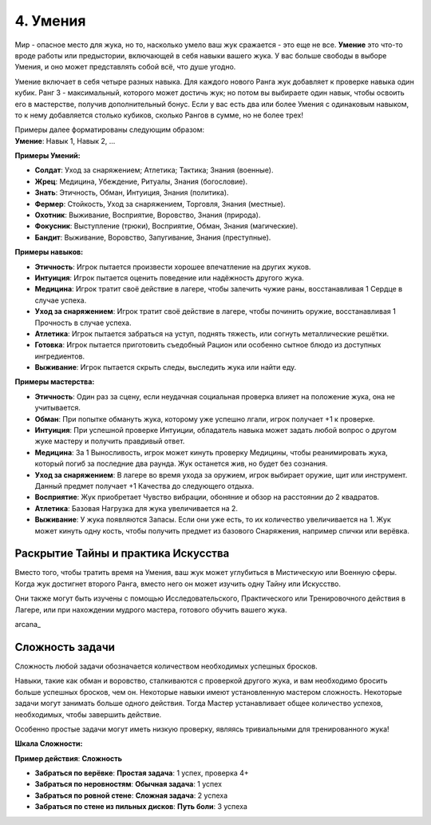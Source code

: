 .. _ch4-proficiencies:
4. Умения
===========

Мир - опасное место для жука, но то, насколько умело ваш жук сражается - это еще не все. **Умение** это что-то вроде работы или предыстории, включающей в себя навыки вашего жука. У вас больше свободы в выборе Умения, и оно может представлять собой всё, что душе угодно. 

Умение включает в себя четыре разных навыка. Для каждого нового Ранга жук добавляет к проверке навыка один кубик. Ранг 3 - максимальный, которого может достичь жук; но потом вы выбираете один навык, чтобы освоить его в мастерстве, получив дополнительный бонус. Если у вас есть два или более Умения с одинаковым навыком, то к нему добавляется столько кубиков, сколько Рангов в сумме, но не более трех!

| Примеры далее форматированы следующим образом:
| **Умение**: Навык 1, Навык 2, ...

**Примеры Умений:**

* **Солдат**: Уход за снаряжением; Атлетика; Тактика; Знания (военные).
* **Жрец**: Медицина, Убеждение, Ритуалы, Знания (богословие).
* **Знать**: Этичность, Обман, Интуиция, Знания (политика).
* **Фермер**: Стойкость, Уход за снаряжением, Торговля, Знания (местные).
* **Охотник**: Выживание, Восприятие, Воровство, Знания (природа).
* **Фокусник**: Выступление (трюки), Восприятие, Обман, Знания (магические).
* **Бандит**: Выживание, Воровство, Запугивание, Знания (преступные).

**Примеры навыков:**

* **Этичность**: Игрок пытается произвести хорошее впечатление на других жуков.
* **Интуиция**: Игрок пытается оценить поведение или надёжность другого жука.
* **Медицина**: Игрок тратит своё действие в лагере, чтобы залечить чужие раны, восстанавливая 1 Сердце в случае успеха.
* **Уход за снаряжением**: Игрок тратит своё действие в лагере, чтобы починить оружие, восстанавливая 1 Прочность в случае успеха.
* **Атлетика**: Игрок пытается забраться на уступ, поднять тяжесть, или согнуть металлические решётки.
* **Готовка**: Игрок пытается приготовить съедобный Рацион или особенно сытное блюдо из доступных ингредиентов. 
* **Выживание**: Игрок пытается скрыть следы, выследить жука или найти еду.

**Примеры мастерства:**

* **Этичность**: Один раз за сцену, если неудачная социальная проверка влияет на положение жука, она не учитывается. 
* **Обман**: При попытке обмануть жука, которому уже успешно лгали, игрок получает +1 к проверке.
* **Интуиция**: При успешной проверке Интуиции, обладатель навыка может задать любой вопрос о другом жуке мастеру и получить правдивый ответ.
* **Медицина**: За 1 Выносливость, игрок может кинуть проверку Медицины, чтобы реанимировать жука, который погиб за последние два раунда. Жук останется жив, но будет без сознания.
* **Уход за снаряжением**: В лагере во время ухода за оружием, игрок выбирает оружие, щит или инструмент. Данный предмет получает +1 Качества до следующего отдыха. 
* **Восприятие**: Жук приобретает Чувство вибрации, обоняние и обзор на расстоянии до 2 квадратов. 
* **Атлетика**: Базовая Нагрузка для жука увеличивается на 2.
* **Выживание**: У жука появляются Запасы. Если они уже есть, то их количество увеличивается на 1. Жук может кинуть одну кость, чтобы получить предмет из базового Снаряжения, например спички или верёвка.

Раскрытие Тайны и практика Искусства
------------------------------------------------------

Вместо того, чтобы тратить время на Умения, ваш жук может углубиться в Мистическую или Военную сферы. Когда жук достигнет второго Ранга, вместо него он может изучить одну Тайну или Искусство. 

Они также могут быть изучены с помощью Исследовательского, Практического или Тренировочного действия в Лагере, или при нахождении мудрого мастера, готового обучить вашего жука. 

arcana_

Сложность задачи
----------------------

Сложность любой задачи обозначается количеством необходимых успешных бросков.

Навыки, такие как обман и воровство, сталкиваются с проверкой другого жука, и вам необходимо бросить больше успешных бросков, чем он. Некоторые навыки имеют установленную мастером сложность. Некоторые задачи могут занимать больше одного действия. Тогда Мастер устанавливает общее количество успехов, необходимых, чтобы завершить действие.

Особенно простые задачи могут иметь низкую проверку, являясь тривиальными для тренированного жука!

**Шкала Сложности:**

| **Пример действия**: **Сложность**

* **Забраться по верёвке**: **Простая задача**: 1 успех, проверка 4+
* **Забраться по неровностям**: **Обычная задача**: 1 успех
* **Забраться по ровной стене**: **Сложная задача**: 2 успеха
* **Забраться по стене из пильных дисков**: **Путь боли**: 3 успеха
